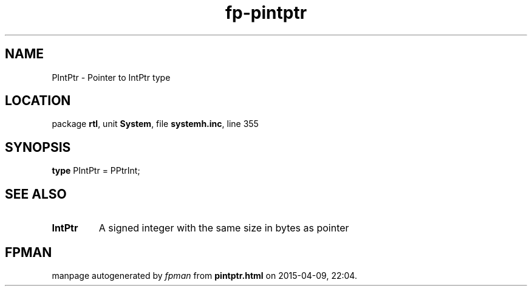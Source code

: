 .\" file autogenerated by fpman
.TH "fp-pintptr" 3 "2014-03-14" "fpman" "Free Pascal Programmer's Manual"
.SH NAME
PIntPtr - Pointer to IntPtr type
.SH LOCATION
package \fBrtl\fR, unit \fBSystem\fR, file \fBsystemh.inc\fR, line 355
.SH SYNOPSIS
\fBtype\fR PIntPtr = PPtrInt;
.SH SEE ALSO
.TP
.B IntPtr
A signed integer with the same size in bytes as pointer

.SH FPMAN
manpage autogenerated by \fIfpman\fR from \fBpintptr.html\fR on 2015-04-09, 22:04.

